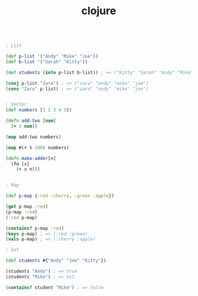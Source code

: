 #+TITLE: clojure

#+BEGIN_SRC clojure

  ; List

  (def p-list '("Andy" "Mike" "Joe"))
  (def b-list '("Sarah" "Kitty"))

  (def students (into p-list b-list)) ; => ("Kitty" "Sarah" "Andy" "Mike" "Joe")

  (conj p-list "Zara") ; => ("zara" "andy" "mike" "joe")
  (cons "Zara" p-list) ; => ("zara" "andy" "mike" "joe")


  ; Vector
  (def numbers [1 2 3 4 5])

  (defn add-two [num]
    (+ 2 num))

  (map add-two numbers)

  (map #(+ % 100) numbers)

  (defn make-adder[n]
    (fn [x]
      (+ x n)))


  ; Map

  (def p-map {:red :cherry, :green :apple})

  (get p-map :red)
  (p-map :red)
  (:red p-map)

  (contains? p-map :red)
  (keys p-map) ; => (:red :green)
  (vals p-map) ; => (:cherry :apple)

  ; Set

  (def students #{"Andy" "Joe" "Kitty"})

  (students "Andy") ; => true
  (students "Mike") ; => nil

  (contains? student "Mike") ; => false

#+END_SRC
